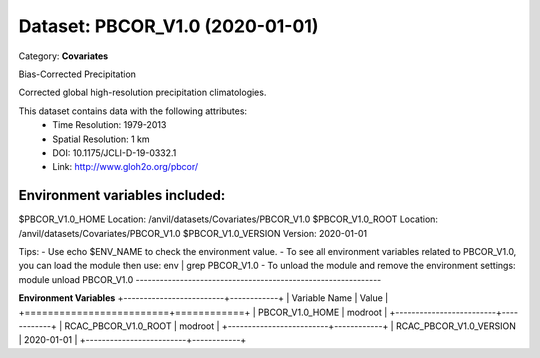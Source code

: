 ================================
Dataset: PBCOR_V1.0 (2020-01-01)
================================

Category: **Covariates**

Bias-Corrected Precipitation

Corrected global high-resolution precipitation climatologies.

This dataset contains data with the following attributes:
  - Time Resolution: 1979-2013
  - Spatial Resolution: 1 km
  - DOI: 10.1175/JCLI-D-19-0332.1
  - Link: http://www.gloh2o.org/pbcor/

Environment variables included:
-------------------------------------------------------------

$PBCOR_V1.0_HOME     Location: /anvil/datasets/Covariates/PBCOR_V1.0
$PBCOR_V1.0_ROOT     Location: /anvil/datasets/Covariates/PBCOR_V1.0
$PBCOR_V1.0_VERSION  Version: 2020-01-01

Tips:
- Use echo $ENV_NAME to check the environment value.
- To see all environment variables related to PBCOR_V1.0, you can load the module then use: env | grep PBCOR_V1.0
- To unload the module and remove the environment settings: module unload PBCOR_V1.0
-------------------------------------------------------------

**Environment Variables**
+-------------------------+------------+
| Variable Name           | Value      |
+=========================+============+
| PBCOR_V1.0_HOME         | modroot    |
+-------------------------+------------+
| RCAC_PBCOR_V1.0_ROOT    | modroot    |
+-------------------------+------------+
| RCAC_PBCOR_V1.0_VERSION | 2020-01-01 |
+-------------------------+------------+

